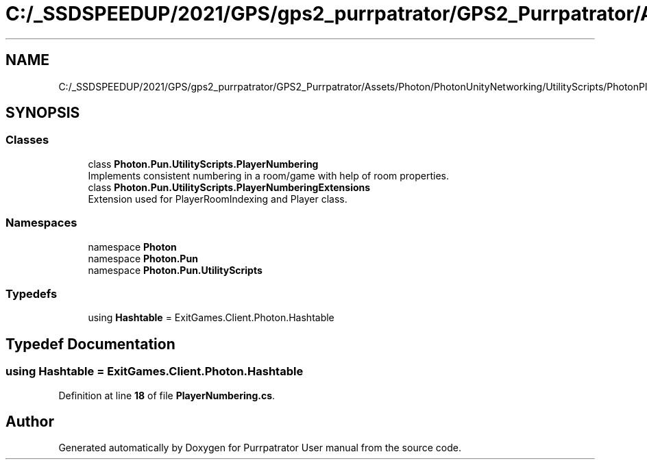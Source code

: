.TH "C:/_SSDSPEEDUP/2021/GPS/gps2_purrpatrator/GPS2_Purrpatrator/Assets/Photon/PhotonUnityNetworking/UtilityScripts/PhotonPlayer/PlayerNumbering.cs" 3 "Mon Apr 18 2022" "Purrpatrator User manual" \" -*- nroff -*-
.ad l
.nh
.SH NAME
C:/_SSDSPEEDUP/2021/GPS/gps2_purrpatrator/GPS2_Purrpatrator/Assets/Photon/PhotonUnityNetworking/UtilityScripts/PhotonPlayer/PlayerNumbering.cs
.SH SYNOPSIS
.br
.PP
.SS "Classes"

.in +1c
.ti -1c
.RI "class \fBPhoton\&.Pun\&.UtilityScripts\&.PlayerNumbering\fP"
.br
.RI "Implements consistent numbering in a room/game with help of room properties\&. "
.ti -1c
.RI "class \fBPhoton\&.Pun\&.UtilityScripts\&.PlayerNumberingExtensions\fP"
.br
.RI "Extension used for PlayerRoomIndexing and Player class\&."
.in -1c
.SS "Namespaces"

.in +1c
.ti -1c
.RI "namespace \fBPhoton\fP"
.br
.ti -1c
.RI "namespace \fBPhoton\&.Pun\fP"
.br
.ti -1c
.RI "namespace \fBPhoton\&.Pun\&.UtilityScripts\fP"
.br
.in -1c
.SS "Typedefs"

.in +1c
.ti -1c
.RI "using \fBHashtable\fP = ExitGames\&.Client\&.Photon\&.Hashtable"
.br
.in -1c
.SH "Typedef Documentation"
.PP 
.SS "using \fBHashtable\fP =  ExitGames\&.Client\&.Photon\&.Hashtable"

.PP
Definition at line \fB18\fP of file \fBPlayerNumbering\&.cs\fP\&.
.SH "Author"
.PP 
Generated automatically by Doxygen for Purrpatrator User manual from the source code\&.
